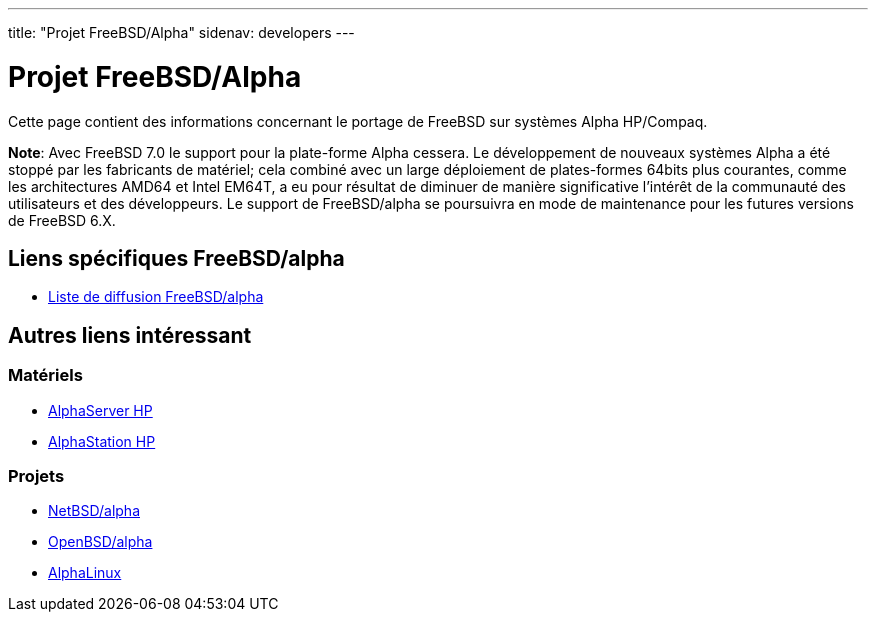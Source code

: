 ---
title: "Projet FreeBSD/Alpha"
sidenav: developers
---

= Projet FreeBSD/Alpha

Cette page contient des informations concernant le portage de FreeBSD sur systèmes Alpha HP/Compaq.

*Note*: Avec FreeBSD 7.0 le support pour la plate-forme Alpha cessera. Le développement de nouveaux systèmes Alpha a été stoppé par les fabricants de matériel; cela combiné avec un large déploiement de plates-formes 64bits plus courantes, comme les architectures AMD64 et Intel EM64T, a eu pour résultat de diminuer de manière significative l'intérêt de la communauté des utilisateurs et des développeurs. Le support de FreeBSD/alpha se poursuivra en mode de maintenance pour les futures versions de FreeBSD 6.X.

== Liens spécifiques FreeBSD/alpha

* mailto:freebsd-alpha@FreeBSD.org[Liste de diffusion FreeBSD/alpha]

== Autres liens intéressant

=== Matériels

* http://h18002.www1.hp.com/alphaserver/[AlphaServer HP]
* http://h18002.www1.hp.com/alphaserver/workstations.html[AlphaStation HP]

=== Projets

* http://www.NetBSD.org/Ports/alpha/[NetBSD/alpha]
* http://www.OpenBSD.org/alpha.html[OpenBSD/alpha]
* http://www.alphalinux.org/[AlphaLinux]
